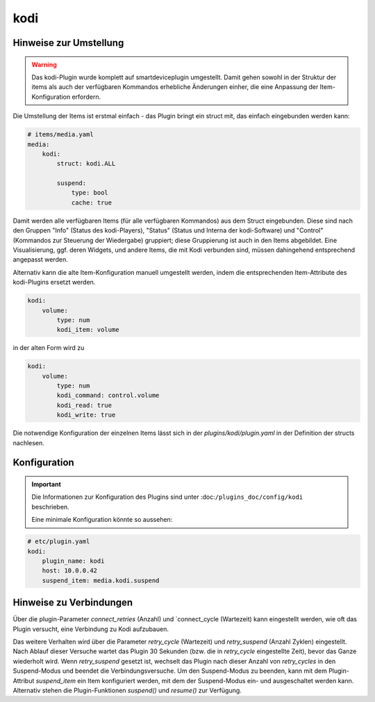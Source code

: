 .. index:: Plugins; kodi
.. index:: kodi

kodi
####

Hinweise zur Umstellung
=======================

.. warning::

    Das kodi-Plugin wurde komplett auf smartdeviceplugin umgestellt. Damit gehen sowohl in der Struktur der items als auch der verfügbaren Kommandos erhebliche Änderungen einher, die eine Anpassung der Item-Konfiguration erfordern.


Die Umstellung der Items ist erstmal einfach - das Plugin bringt ein struct mit, das einfach eingebunden werden kann:

.. code-block:: yaml

    # items/media.yaml
    media:
        kodi:
            struct: kodi.ALL

            suspend:
                type: bool
                cache: true

Damit werden alle verfügbaren Items (für alle verfügbaren Kommandos) aus dem Struct eingebunden. Diese sind nach den Gruppen "Info" (Status des kodi-Players), "Status" (Status und Interna der kodi-Software) und "Control" (Kommandos zur Steuerung der Wiedergabe) gruppiert; diese Gruppierung ist auch in den Items abgebildet.
Eine Visualisierung, ggf. deren Widgets, und andere Items, die mit Kodi verbunden sind, müssen dahingehend entsprechend angepasst werden.

Alternativ kann die alte Item-Konfiguration manuell umgestellt werden, indem die entsprechenden Item-Attribute des kodi-Plugins ersetzt werden.

.. code-block:: yaml 

    kodi:
        volume:
            type: num
            kodi_item: volume

in der alten Form wird zu

.. code-block:: yaml

    kodi:
        volume:
            type: num
            kodi_command: control.volume
            kodi_read: true
            kodi_write: true

Die notwendige Konfiguration der einzelnen Items lässt sich in der `plugins/kodi/plugin.yaml` in der Definition der structs nachlesen.



Konfiguration
=============

.. important::

    Die Informationen zur Konfiguration des Plugins sind unter :doc:``/plugins_doc/config/kodi`` beschrieben.

    Eine minimale Konfiguration könnte so aussehen:

.. code-block:: yaml

    # etc/plugin.yaml
    kodi:
        plugin_name: kodi
        host: 10.0.0.42
        suspend_item: media.kodi.suspend



Hinweise zu Verbindungen
========================

Über die plugin-Parameter `connect_retries` (Anzahl) und `connect_cycle (Wartezeit) kann eingestellt werden, wie oft das Plugin versucht, eine Verbindung zu Kodi aufzubauen. 

Das weitere Verhalten wird über die Parameter `retry_cycle` (Wartezeit) und `retry_suspend` (Anzahl Zyklen) eingestellt. Nach Ablauf dieser Versuche wartet das Plugin 30 Sekunden (bzw. die in `retry_cycle` eingestellte Zeit), bevor das Ganze wiederholt wird. Wenn `retry_suspend` gesetzt ist, wechselt das Plugin nach dieser Anzahl von `retry_cycles` in den Suspend-Modus und beendet die Verbindungsversuche. 
Um den Suspend-Modus zu beenden, kann mit dem Plugin-Attribut `suspend_item` ein Item konfiguriert werden, mit dem der Suspend-Modus ein- und ausgeschaltet werden kann. Alternativ stehen die Plugin-Funktionen `suspend()` und `resume()` zur Verfügung.
